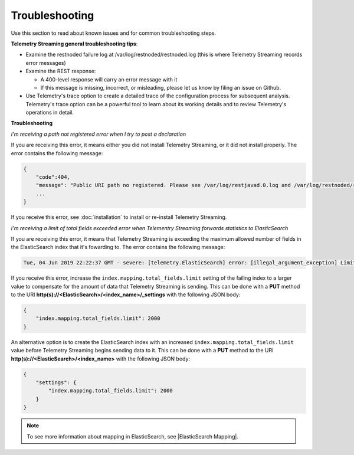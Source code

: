 Troubleshooting
===============
Use this section to read about known issues and for common troubleshooting steps.

**Telemetry Streaming general troubleshooting tips**:

- Examine the restnoded failure log at /var/log/restnoded/restnoded.log (this is where Telemetry Streaming records error messages)

- Examine the REST response:

  - A 400-level response will carry an error message with it
  - If this message is missing, incorrect, or misleading, please let us know by filing an issue on Github.

- Use Telemetry's trace option to create a detailed trace of the configuration process for subsequent analysis. Telemetry's trace option can be a powerful tool to learn about its working details and to review Telemetry's operations in detail.


**Troubleshooting**

*I'm receiving a path not registered error when I try to post a declaration*  

If you are receiving this error, it means either you did not install Telemetry Streaming, or it did not install properly. The error contains the following message:  

.. code-block:: shell

    {
        "code":404,
        "message": "Public URI path no registered. Please see /var/log/restjavad.0.log and /var/log/restnoded/restnoded.log for details.".
        ...
    }


If you receive this error, see :doc:`installation` to install or re-install Telemetry Streaming.


*I'm receiving a limit of total fields exceeded error when Telementry Streaming forwards statistics to ElasticSearch*

If you are receiving this error, it means that Telemetry Streaming is exceeding the maximum allowed number of fields in the ElasticSearch index that it's fowarding to. The error contains the following message:

.. code-block:: bash

    Tue, 04 Jun 2019 22:22:37 GMT - severe: [telemetry.ElasticSearch] error: [illegal_argument_exception] Limit of total fields [1000] in index [f5telemetry] has been exceeded


If you receive this error, increase the ``index.mapping.total_fields.limit`` setting of the failing index to a larger value to compensate for the amount of data that Telemetry Streaming is sending. This can be done with a **PUT** method to the URI **http(s)://<ElasticSearch>/<index_name>/_settings** with the following JSON body:

.. code-block:: json

    {
        "index.mapping.total_fields.limit": 2000
    }

An alternative option is to create the ElasticSearch index with an increased ``index.mapping.total_fields.limit`` value before Telemetry Streaming begins sending data to it. This can be done with a **PUT** method to the URI **http(s)://<ElasticSearch>/<index_name>** with the following JSON body:

.. code-block:: json

    {
        "settings": {
            "index.mapping.total_fields.limit": 2000
        }
    }

.. NOTE:: To see more information about mapping in ElasticSearch, see |ElasticSearch Mapping|.


.. |ElasticSearch Mapping| raw:: html

   <a href="https://www.elastic.co/guide/en/elasticsearch/reference/current/mapping.html" target="_blank">ElasticSearch mapping documentation</a>
